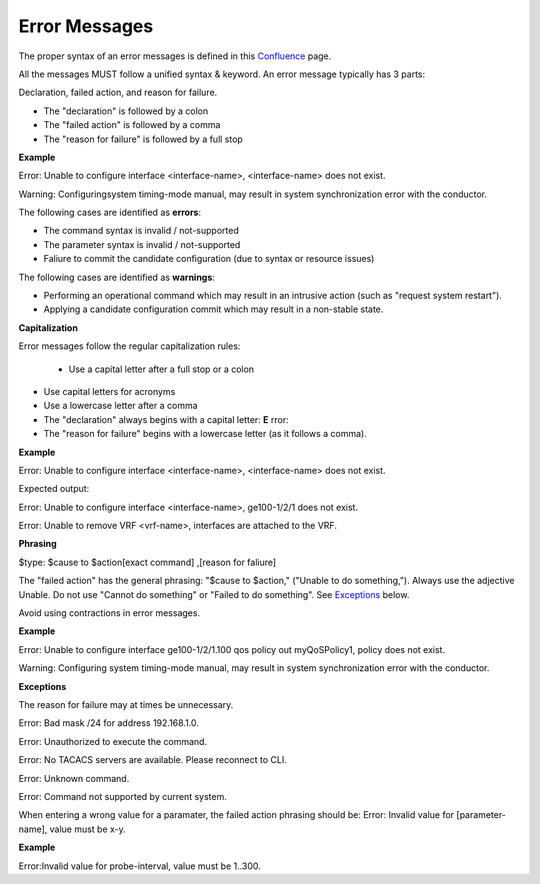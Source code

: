 Error Messages
--------------

The proper syntax of an error messages is defined in this `Confluence <https://drivenets.atlassian.net/wiki/spaces/VP/pages/367919217/DNOS+CLI+Terminal+messaging>`__ page.

All the messages MUST follow a unified syntax & keyword. An error message typically has 3 parts:

Declaration, failed action, and reason for failure.

-  The "declaration" is followed by a colon

-  The "failed action" is followed by a comma

-  The "reason for failure" is followed by a full stop

**Example**

Error: Unable to configure interface <interface-name>, <interface-name> does not exist.

Warning: Configuringsystem timing-mode manual, may result in system synchronization error with the conductor.

The following cases are identified as **errors**:

- The command syntax is invalid / not-supported

- The parameter syntax is invalid / not-supported

- Faliure to commit the candidate configuration (due to syntax or resource issues)

The following cases are identified as **warnings**:

- Performing an operational command which may result in an intrusive action (such as "request system restart").

- Applying a candidate configuration commit which may result in a non-stable state.

**Capitalization**

Error messages follow the regular capitalization rules:

 - Use a capital letter after a full stop or a colon

- Use capital letters for acronyms

- Use a lowercase letter after a comma

- The "declaration" always begins with a capital letter: **E**  rror:

- The "reason for failure" begins with a lowercase letter (as it follows a comma).

**Example**

Error: Unable to configure interface <interface-name>, <interface-name> does not exist.

Expected output:

Error: Unable to configure interface <interface-name>, ge100-1/2/1 does not exist.

Error: Unable to remove VRF <vrf-name>, interfaces are attached to the VRF.

**Phrasing**

$type: $cause to $action[exact command] ,[reason for faliure]

The "failed action" has the general phrasing: "$cause to $action," ("Unable to do something,"). Always use the adjective Unable. Do not use "Cannot do something" or "Failed to do something". See `Exceptions <#_Exceptions>`__ below.

Avoid using contractions in error messages.

**Example**

Error: Unable to configure interface ge100-1/2/1.100 qos policy out myQoSPolicy1, policy does not exist.

Warning: Configuring system timing-mode manual, may result in system synchronization error with the conductor.

**Exceptions**

The reason for failure may at times be unnecessary.

Error: Bad mask /24 for address 192.168.1.0.

Error: Unauthorized to execute the command.

Error: No TACACS servers are available. Please reconnect to CLI.

Error: Unknown command.

Error: Command not supported by current system.

When entering a wrong value for a paramater, the failed action phrasing should be: Error: Invalid value for [parameter-name], value must be x-y.

**Example**

Error:Invalid value for probe-interval, value must be 1..300.

